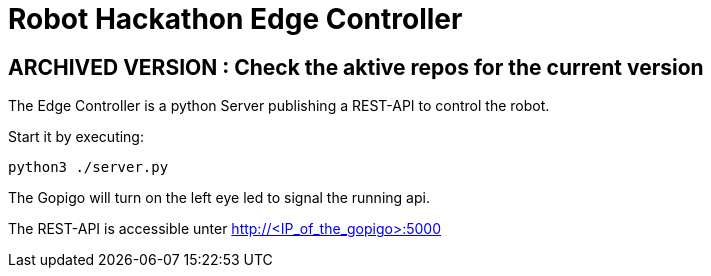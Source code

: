 = Robot Hackathon Edge Controller

## ARCHIVED VERSION : Check the aktive repos for the current version 

The Edge Controller is a python Server publishing a REST-API to control the robot.

Start it by executing:

    python3 ./server.py

The Gopigo will turn on the left eye led to signal the running api. 

The REST-API is accessible unter http://<IP_of_the_gopigo>:5000 
